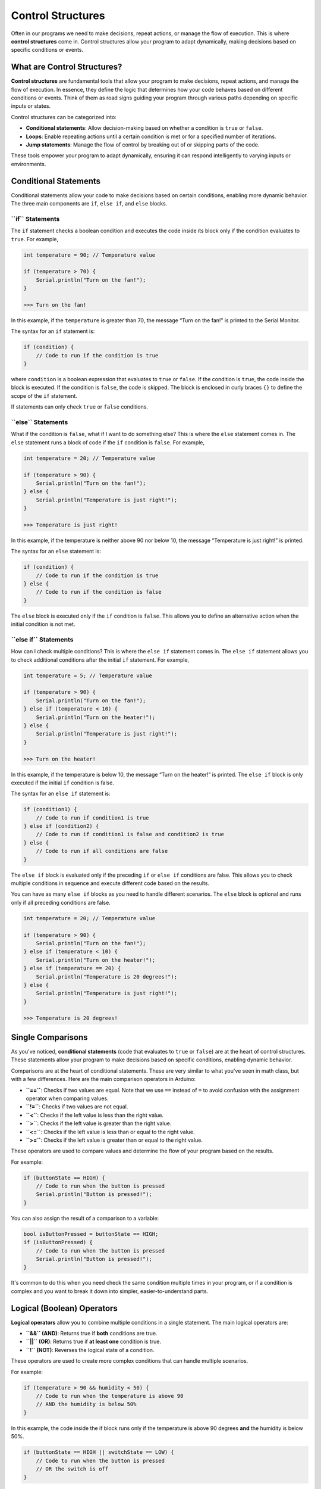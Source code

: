.. _control_structures:

Control Structures
==================

Often in our programs we need to make decisions, repeat actions, or
manage the flow of execution. This is where **control structures** come
in. Control structures allow your program to adapt dynamically, making
decisions based on specific conditions or events.

What are Control Structures?
----------------------------

**Control structures** are fundamental tools that allow your program to
make decisions, repeat actions, and manage the flow of execution. In
essence, they define the logic that determines how your code behaves
based on different conditions or events. Think of them as road signs
guiding your program through various paths depending on specific inputs
or states.

Control structures can be categorized into:

- **Conditional statements**: Allow decision-making based on whether a condition is ``true`` or ``false``.
- **Loops**: Enable repeating actions until a certain condition is met or for a specified number of iterations.
- **Jump statements**: Manage the flow of control by breaking out of or skipping parts of the code.

These tools empower your program to adapt dynamically, ensuring it can
respond intelligently to varying inputs or environments.

Conditional Statements
----------------------

Conditional statements allow your code to make decisions based on
certain conditions, enabling more dynamic behavior. The three main
components are ``if``, ``else if``, and ``else`` blocks.

**``if`` Statements**
~~~~~~~~~~~~~~~~~~~~~

The ``if`` statement checks a boolean condition and executes the code
inside its block only if the condition evaluates to ``true``. For
example,

.. code:: cpp

    int temperature = 90; // Temperature value

    if (temperature > 70) {
        Serial.println("Turn on the fan!");
    }

    >>> Turn on the fan!

In this example, if the ``temperature`` is greater than 70, the message
“Turn on the fan!” is printed to the Serial Monitor.

The syntax for an ``if`` statement is:

.. code:: cpp

    if (condition) {
        // Code to run if the condition is true
    }

where ``condition`` is a boolean expression that evaluates to ``true``
or ``false``. If the condition is ``true``, the code inside the block is
executed. If the condition is ``false``, the code is skipped. The block
is enclosed in curly braces ``{}`` to define the scope of the ``if``
statement.

If statements can only check ``true`` or ``false`` conditions.

**``else`` Statements**
~~~~~~~~~~~~~~~~~~~~~~~

What if the condition is ``false``, what if I want to do something else?
This is where the ``else`` statement comes in. The ``else`` statement
runs a block of code if the ``if`` condition is ``false``. For example,

.. code:: cpp

    int temperature = 20; // Temperature value

    if (temperature > 90) {
        Serial.println("Turn on the fan!");
    } else {
        Serial.println("Temperature is just right!");
    }

    >>> Temperature is just right!

In this example, if the temperature is neither above 90 nor below 10,
the message “Temperature is just right!” is printed.

The syntax for an ``else`` statement is:

.. code:: cpp

    if (condition) {
        // Code to run if the condition is true
    } else {
        // Code to run if the condition is false
    }

The ``else`` block is executed only if the ``if`` condition is
``false``. This allows you to define an alternative action when the
initial condition is not met.

**``else if`` Statements**
~~~~~~~~~~~~~~~~~~~~~~~~~~

How can I check multiple conditions? This is where the ``else if``
statement comes in. The ``else if`` statement allows you to check
additional conditions after the initial ``if`` statement. For example,

.. code:: cpp

    int temperature = 5; // Temperature value

    if (temperature > 90) {
        Serial.println("Turn on the fan!");
    } else if (temperature < 10) {
        Serial.println("Turn on the heater!");
    } else {
        Serial.println("Temperature is just right!");
    }

    >>> Turn on the heater!

In this example, if the temperature is below 10, the message “Turn on
the heater!” is printed. The ``else if`` block is only executed if the
initial ``if`` condition is false.

The syntax for an ``else if`` statement is:

.. code:: cpp

    if (condition1) {
        // Code to run if condition1 is true
    } else if (condition2) {
        // Code to run if condition1 is false and condition2 is true
    } else {
        // Code to run if all conditions are false
    }

The ``else if`` block is evaluated only if the preceding ``if`` or
``else if`` conditions are false. This allows you to check multiple
conditions in sequence and execute different code based on the results.

You can have as many ``else if`` blocks as you need to handle different
scenarios. The ``else`` block is optional and runs only if all preceding
conditions are false.

.. code:: cpp

    int temperature = 20; // Temperature value

    if (temperature > 90) {
        Serial.println("Turn on the fan!");
    } else if (temperature < 10) {
        Serial.println("Turn on the heater!");
    } else if (temperature == 20) {
        Serial.println("Temperature is 20 degrees!");
    } else {
        Serial.println("Temperature is just right!");
    }

    >>> Temperature is 20 degrees!

Single Comparisons
------------------

As you've noticed, **conditional statements** (code that evaluates to
``true`` or ``false``) are at the heart of control structures. These
statements allow your program to make decisions based on specific
conditions, enabling dynamic behavior.

Comparisons are at the heart of conditional statements. These are very
similar to what you've seen in math class, but with a few differences.
Here are the main comparison operators in Arduino:

- **``==``**: Checks if two values are equal. Note that we use ``==``
  instead of ``=`` to avoid confusion with the assignment operator when
  comparing values.
- **``!=``**: Checks if two values are not equal.
- **``<``**: Checks if the left value is less than the right value.
- **``>``**: Checks if the left value is greater than the right value.
- **``<=``**: Checks if the left value is less than or equal to the
  right value.
- **``>=``**: Checks if the left value is greater than or equal to the
  right value.

These operators are used to compare values and determine the flow of
your program based on the results.

For example:

.. code:: cpp

    if (buttonState == HIGH) {
        // Code to run when the button is pressed
        Serial.println("Button is pressed!");
    }

You can also assign the result of a comparison to a variable:

.. code:: cpp

    bool isButtonPressed = buttonState == HIGH;
    if (isButtonPressed) {
        // Code to run when the button is pressed
        Serial.println("Button is pressed!");
    }

It's common to do this when you need check the same condition multiple
times in your program, or if a condition is complex and you want to
break it down into simpler, easier-to-understand parts.

Logical (Boolean) Operators
---------------------------

**Logical operators** allow you to combine multiple conditions in a
single statement. The main logical operators are:

- **``&&`` (AND)**: Returns true if **both** conditions are true.
- **``||`` (OR)**: Returns true if **at least one** condition is true.
- **``!`` (NOT)**: Reverses the logical state of a condition.

These operators are used to create more complex conditions that can
handle multiple scenarios.

.. seealso::

   You can find all these operators on the `Arduino Language
   Reference <https://docs.arduino.cc/language-reference/#structure>`__,
   however, you do not need to know all them for this course.

For example:

.. code:: cpp

    if (temperature > 90 && humidity < 50) {
        // Code to run when the temperature is above 90
        // AND the humidity is below 50%
    }

In this example, the code inside the if block runs only if the
temperature is above 90 degrees **and** the humidity is below 50%.

.. code:: cpp

    if (buttonState == HIGH || switchState == LOW) {
        // Code to run when the button is pressed
        // OR the switch is off
    }

In this example, the code inside the if block runs if the button is
pressed **or** the switch is off.

.. code:: cpp

    if (!(temperature > 90)) {
        // Code to run when the temperature is not above 90
    }

In this example, the code inside the if block runs if the temperature is
**not** above 90 degrees. That example can be confusing, so let's break
it down by splitting the ``!`` operator into a separate variable:

.. code:: cpp

    bool temperatureGreaterThan30 = temperature > 90;
    bool notGreaterThan30 = !temperatureGreaterThan30;
    if (notGreaterThan30) {
        // Code to run when the temperature is not above 30
    }